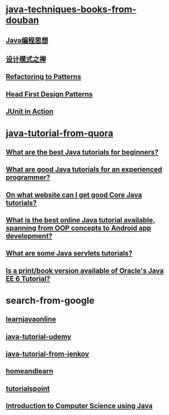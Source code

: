 * [[http://book.douban.com/doulist/3911765/][java-techniques-books-from-douban]]
** [[http://book.douban.com/subject/6523999/][Java编程思想]]
** [[http://book.douban.com/subject/1052241/][设计模式之禅]]
** [[http://book.douban.com/subject/1456190/][Refactoring to Patterns]]
** [[http://book.douban.com/subject/1400656/][Head First Design Patterns]]
** [[http://book.douban.com/subject/1432218/][JUnit in Action]]
* [[https://www.quora.com/search?q=java+tutorial][java-tutorial-from-quora]]
** [[https://www.quora.com/What-are-the-best-Java-tutorials-for-beginners][What are the best Java tutorials for beginners?]]
** [[https://www.quora.com/Java-programming-language/What-are-good-Java-tutorials-for-an-experienced-programmer][What are good Java tutorials for an experienced programmer?]]
** [[https://www.quora.com/On-what-website-can-I-get-good-Core-Java-tutorials][On what website can I get good Core Java tutorials?]]
** [[https://www.quora.com/What-is-the-best-online-Java-tutorial-available-spanning-from-OOP-concepts-to-Android-app-development][What is the best online Java tutorial available, spanning from OOP concepts to Android app development?]]
** [[https://www.quora.com/What-are-some-Java-servlets-tutorials][What are some Java servlets tutorials?]]
** [[https://www.quora.com/Java-programming-language/Is-a-print-book-version-available-of-Oracles-Java-EE-6-Tutorial][Is a print/book version available of Oracle's Java EE 6 Tutorial?]]
* search-from-google
** [[http://www.learnjavaonline.org/][learnjavaonline]]
** [[https://www.udemy.com/java-tutorial/][java-tutorial-udemy]]
** [[http://tutorials.jenkov.com/java/index.html][java-tutorial-from-jenkov]]
** [[http://www.homeandlearn.co.uk/java/java.html][homeandlearn]]
** [[http://www.tutorialspoint.com/java/][tutorialspoint]]
** [[http://chortle.ccsu.edu/CS151/cs151java.html][Introduction to Computer Science using Java]]

